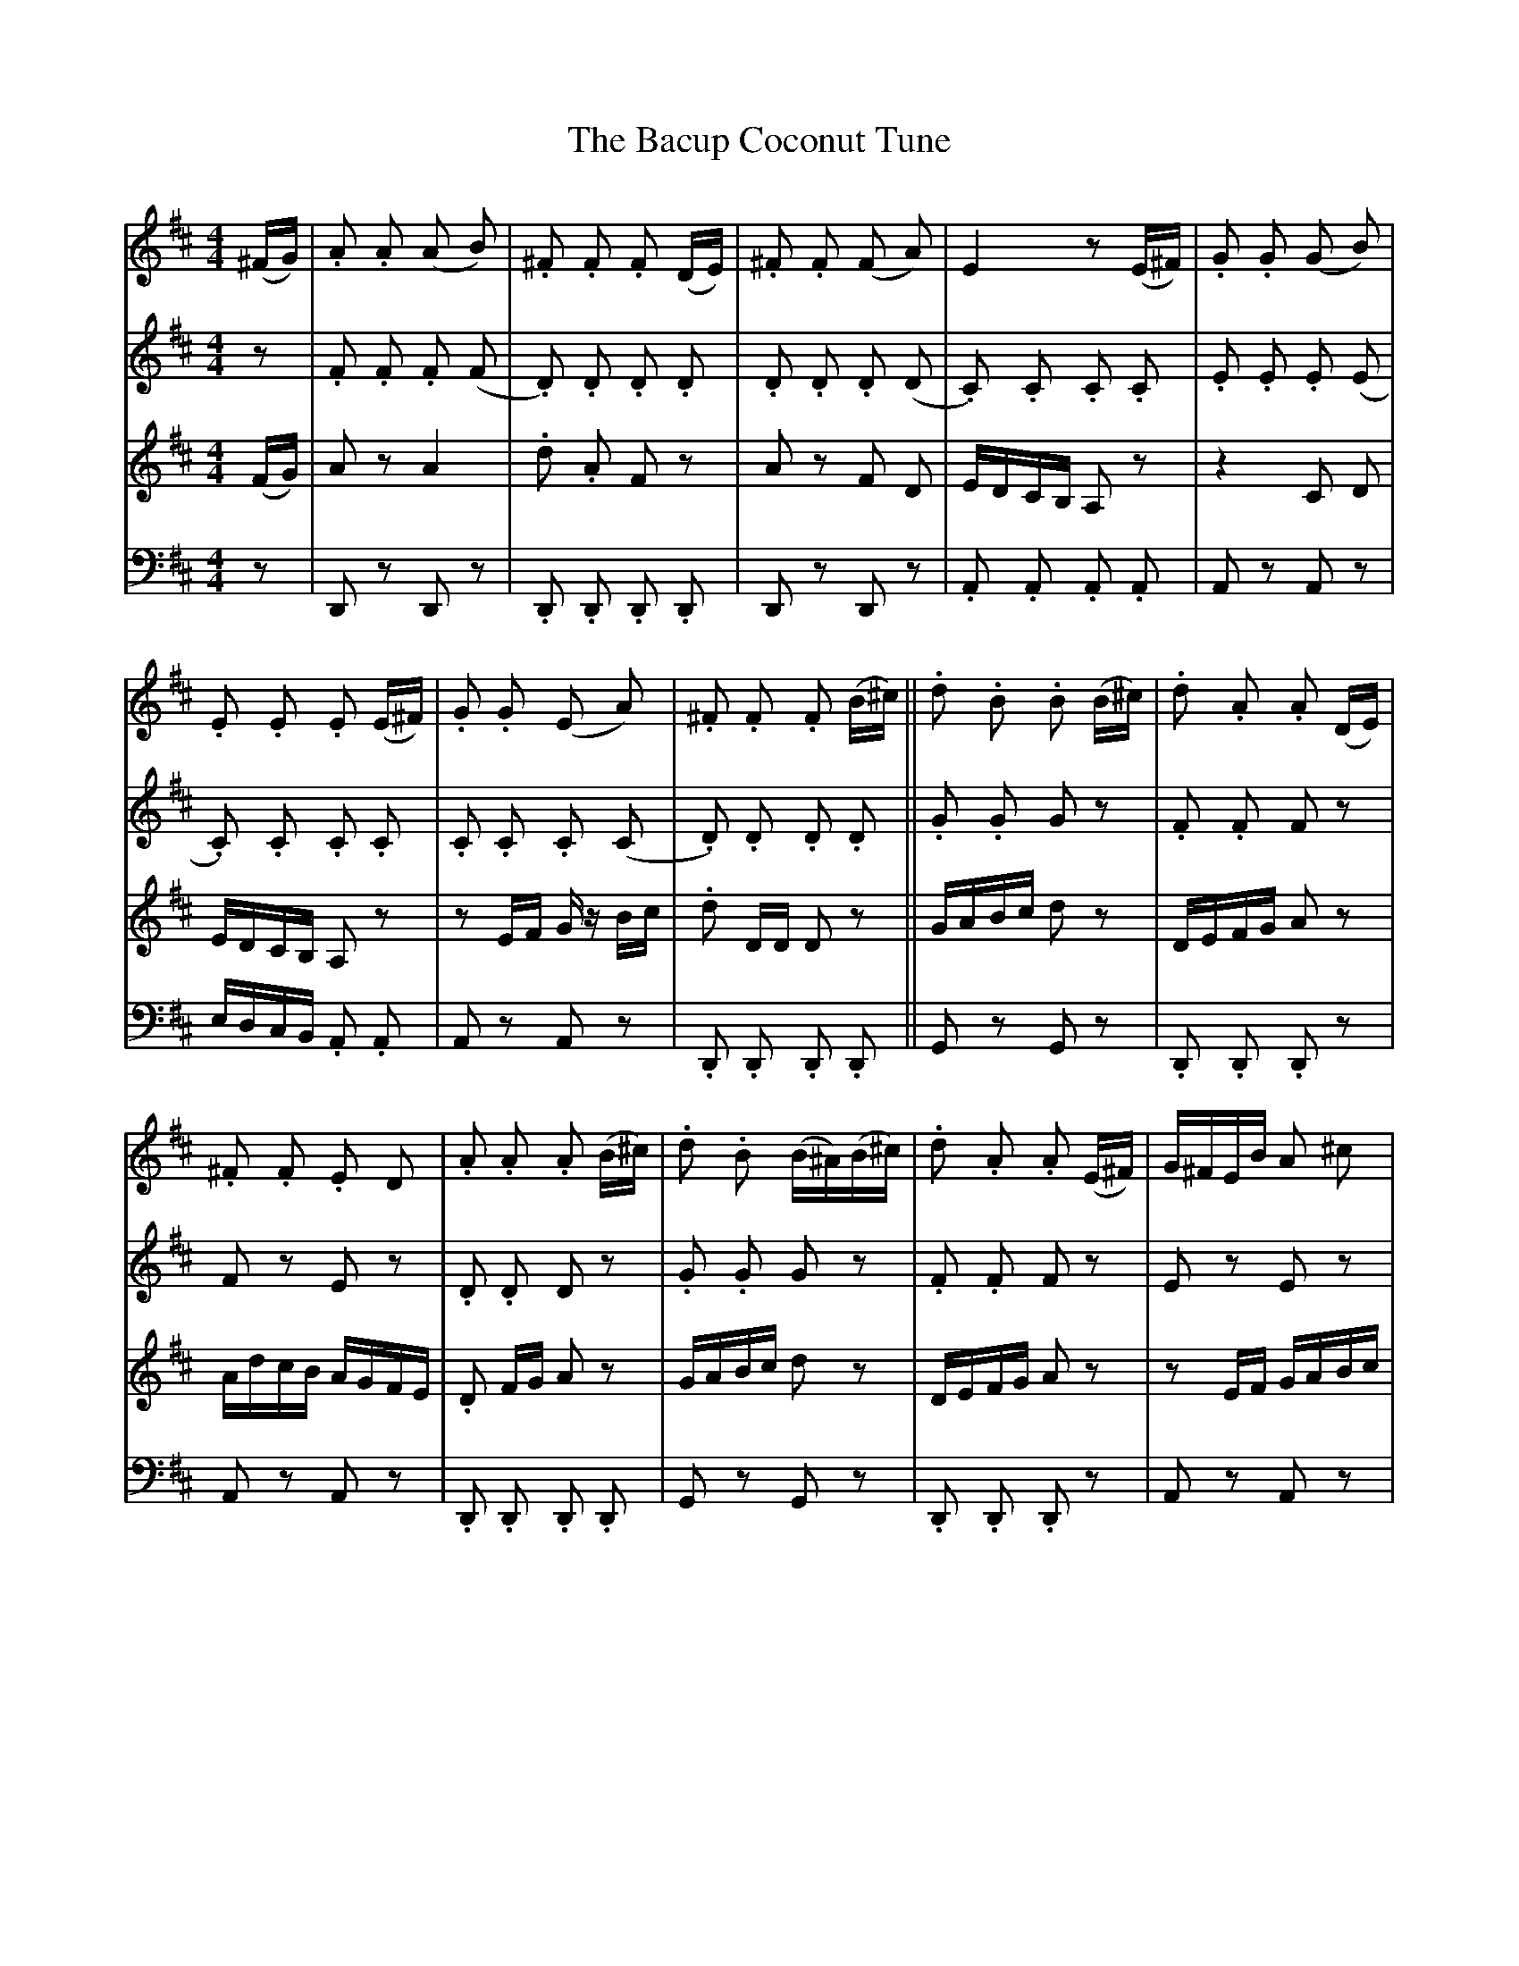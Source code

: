 X: 2302
T: Bacup Coconut Tune, The
R: reel
M: 4/4
K: Dmajor
V:1
(^F/G/)|.A .A (A B)|.^F .F .F (D/E/)|.^F .F ((F A))|E2 z (E/^F/)|.G .G (G B)|
.E .E .E (E/^F/)|.G .G (E A)|.^F .F .F (B/^c/)||.d .B .B (B/^c/)|.d .A .A (D/E/)|
.^F .F .E D|.A .A .A (B/^c/)|.d .B (B/^A/)(B/^c/)|.d .A .A (E/^F/)|G/^F/E/B/ A ^c|
.d .D .D||
V:2
[K:D] z|.F .F .F (F|.D) .D .D .D|.D .D .D (D|.C) .C .C .C|.E .E .E (E|.C) .C .C .C|
.C .C .C (C|.D) .D .D .D||.G .G G z|.F .F F z|F z E z|.D .D D z|.G .G G z|
.F .F F z|E z E z|.D .D D||
V:3
[K:D] (F/G/)|A z A2|.d .A F z|A z F D|E/D/C/B,/ A, z|z2 C D|E/D/C/B,/ A, z|
z E/F/ G/ z/ B/c/|.d D/D/ D z||G/A/B/c/ d z|D/E/F/G/ A z|A/d/c/B/ A/G/F/E/|
.D F/G/ A z|G/A/B/c/ d z|D/E/F/G/ A z|z E/F/ G/A/B/c/|.d .A D||
V:4
[K:D] z|D,, z D,, z|.D,, .D,, .D,, .D,,|D,, z D,, z|.A,, .A,, .A,, .A,,|A,, z A,, z|
E,/D,/C,/B,,/ .A,, .A,,|A,, z A,, z|.D,, .D,, .D,, .D,,||G,, z G,, z|.D,, .D,, .D,, z|
A,, z A,, z|.D,, .D,, .D,, .D,,|G,, z G,, z|.D,, .D,, .D,, z|A,, z A,, z|
.D,, .D,, .D,,||

